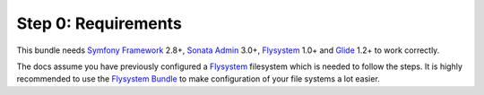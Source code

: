 Step 0: Requirements
====================

This bundle needs `Symfony Framework`_ 2.8+, `Sonata Admin`_ 3.0+, `Flysystem`_ 1.0+ and `Glide`_ 1.2+ to work correctly.

The docs assume you have previously configured a `Flysystem`_ filesystem which is needed to follow the steps.
It is highly recommended to use the `Flysystem Bundle`_ to make configuration of your file systems a lot easier.

.. _Symfony Framework: https://symfony.com/what-is-symfony
.. _Sonata Admin: https://sonata-project.org/
.. _Flysystem: http://flysystem.thephpleague.com/
.. _Flysystem Bundle: https://github.com/1up-lab/OneupFlysystemBundle
.. _Glide: http://glide.thephpleague.com/
